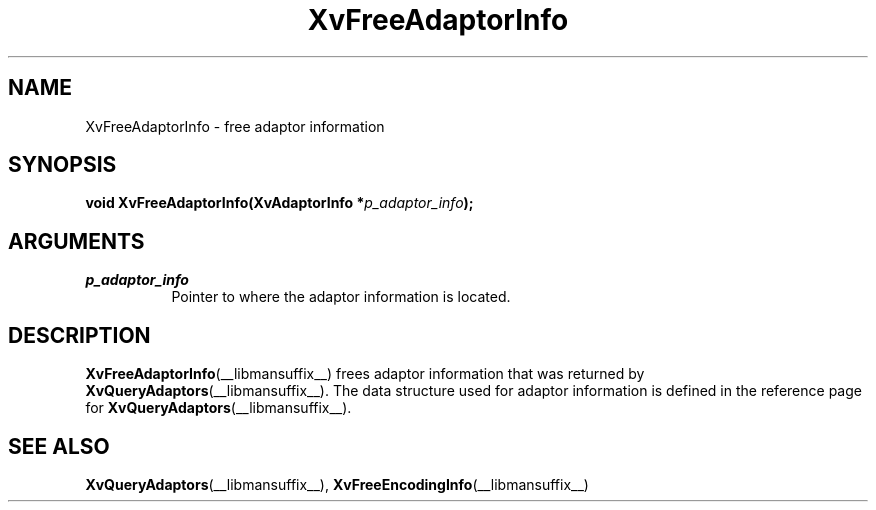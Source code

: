 .TH XvFreeAdaptorInfo __libmansuffix__ __vendorversion__ "libXv Functions"
.SH NAME
XvFreeAdaptorInfo \- free adaptor information
.\"
.SH SYNOPSIS
.BI "void XvFreeAdaptorInfo(XvAdaptorInfo *" p_adaptor_info ");"
.SH ARGUMENTS
.\"
.IP \fIp_adaptor_info\fR 8
Pointer to where the adaptor information is located.
.\"
.SH DESCRIPTION
.\"
.BR XvFreeAdaptorInfo (__libmansuffix__)
frees adaptor information that was returned by
.BR XvQueryAdaptors (__libmansuffix__).
The data structure used for adaptor information is defined in the
reference page for
.BR XvQueryAdaptors (__libmansuffix__).
.SH SEE ALSO
.\"
.BR XvQueryAdaptors (__libmansuffix__),
.BR XvFreeEncodingInfo (__libmansuffix__)
